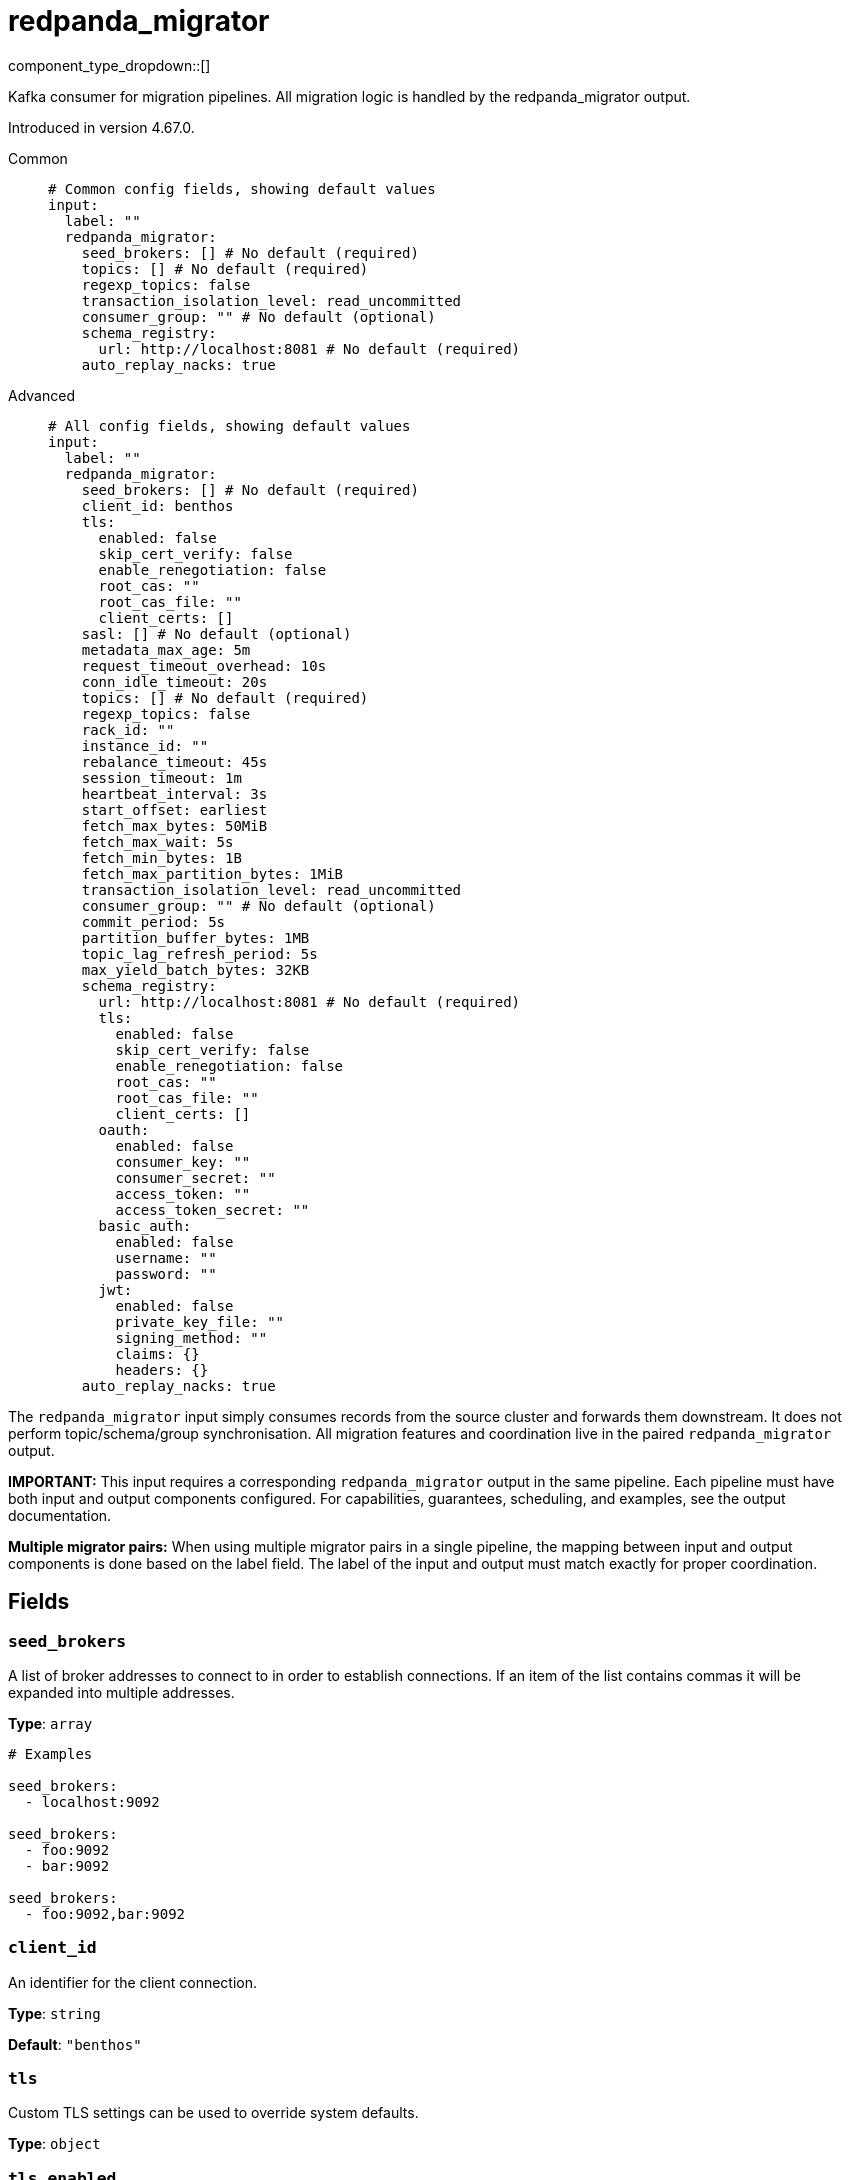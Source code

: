 = redpanda_migrator
:type: input
:status: experimental
:categories: ["Services"]



////
     THIS FILE IS AUTOGENERATED!

     To make changes, edit the corresponding source file under:

     https://github.com/redpanda-data/connect/tree/main/internal/impl/<provider>.

     And:

     https://github.com/redpanda-data/connect/tree/main/cmd/tools/docs_gen/templates/plugin.adoc.tmpl
////

// © 2024 Redpanda Data Inc.


component_type_dropdown::[]


Kafka consumer for migration pipelines. All migration logic is handled by the redpanda_migrator output.

Introduced in version 4.67.0.


[tabs]
======
Common::
+
--

```yml
# Common config fields, showing default values
input:
  label: ""
  redpanda_migrator:
    seed_brokers: [] # No default (required)
    topics: [] # No default (required)
    regexp_topics: false
    transaction_isolation_level: read_uncommitted
    consumer_group: "" # No default (optional)
    schema_registry:
      url: http://localhost:8081 # No default (required)
    auto_replay_nacks: true
```

--
Advanced::
+
--

```yml
# All config fields, showing default values
input:
  label: ""
  redpanda_migrator:
    seed_brokers: [] # No default (required)
    client_id: benthos
    tls:
      enabled: false
      skip_cert_verify: false
      enable_renegotiation: false
      root_cas: ""
      root_cas_file: ""
      client_certs: []
    sasl: [] # No default (optional)
    metadata_max_age: 5m
    request_timeout_overhead: 10s
    conn_idle_timeout: 20s
    topics: [] # No default (required)
    regexp_topics: false
    rack_id: ""
    instance_id: ""
    rebalance_timeout: 45s
    session_timeout: 1m
    heartbeat_interval: 3s
    start_offset: earliest
    fetch_max_bytes: 50MiB
    fetch_max_wait: 5s
    fetch_min_bytes: 1B
    fetch_max_partition_bytes: 1MiB
    transaction_isolation_level: read_uncommitted
    consumer_group: "" # No default (optional)
    commit_period: 5s
    partition_buffer_bytes: 1MB
    topic_lag_refresh_period: 5s
    max_yield_batch_bytes: 32KB
    schema_registry:
      url: http://localhost:8081 # No default (required)
      tls:
        enabled: false
        skip_cert_verify: false
        enable_renegotiation: false
        root_cas: ""
        root_cas_file: ""
        client_certs: []
      oauth:
        enabled: false
        consumer_key: ""
        consumer_secret: ""
        access_token: ""
        access_token_secret: ""
      basic_auth:
        enabled: false
        username: ""
        password: ""
      jwt:
        enabled: false
        private_key_file: ""
        signing_method: ""
        claims: {}
        headers: {}
    auto_replay_nacks: true
```

--
======

The `redpanda_migrator` input simply consumes records from the source cluster and forwards them downstream. 
It does not perform topic/schema/group synchronisation. 
All migration features and coordination live in the paired `redpanda_migrator` output.

**IMPORTANT:** This input requires a corresponding `redpanda_migrator` output in the same pipeline. 
Each pipeline must have both input and output components configured.
For capabilities, guarantees, scheduling, and examples, see the output documentation.

**Multiple migrator pairs:** When using multiple migrator pairs in a single pipeline, 
the mapping between input and output components is done based on the label field. 
The label of the input and output must match exactly for proper coordination.

== Fields

=== `seed_brokers`

A list of broker addresses to connect to in order to establish connections. If an item of the list contains commas it will be expanded into multiple addresses.


*Type*: `array`


```yml
# Examples

seed_brokers:
  - localhost:9092

seed_brokers:
  - foo:9092
  - bar:9092

seed_brokers:
  - foo:9092,bar:9092
```

=== `client_id`

An identifier for the client connection.


*Type*: `string`

*Default*: `"benthos"`

=== `tls`

Custom TLS settings can be used to override system defaults.


*Type*: `object`


=== `tls.enabled`

Whether custom TLS settings are enabled.


*Type*: `bool`

*Default*: `false`

=== `tls.skip_cert_verify`

Whether to skip server side certificate verification.


*Type*: `bool`

*Default*: `false`

=== `tls.enable_renegotiation`

Whether to allow the remote server to repeatedly request renegotiation. Enable this option if you're seeing the error message `local error: tls: no renegotiation`.


*Type*: `bool`

*Default*: `false`
Requires version 3.45.0 or newer

=== `tls.root_cas`

An optional root certificate authority to use. This is a string, representing a certificate chain from the parent trusted root certificate, to possible intermediate signing certificates, to the host certificate.
[CAUTION]
====
This field contains sensitive information that usually shouldn't be added to a config directly, read our xref:configuration:secrets.adoc[secrets page for more info].
====



*Type*: `string`

*Default*: `""`

```yml
# Examples

root_cas: |-
  -----BEGIN CERTIFICATE-----
  ...
  -----END CERTIFICATE-----
```

=== `tls.root_cas_file`

An optional path of a root certificate authority file to use. This is a file, often with a .pem extension, containing a certificate chain from the parent trusted root certificate, to possible intermediate signing certificates, to the host certificate.


*Type*: `string`

*Default*: `""`

```yml
# Examples

root_cas_file: ./root_cas.pem
```

=== `tls.client_certs`

A list of client certificates to use. For each certificate either the fields `cert` and `key`, or `cert_file` and `key_file` should be specified, but not both.


*Type*: `array`

*Default*: `[]`

```yml
# Examples

client_certs:
  - cert: foo
    key: bar

client_certs:
  - cert_file: ./example.pem
    key_file: ./example.key
```

=== `tls.client_certs[].cert`

A plain text certificate to use.


*Type*: `string`

*Default*: `""`

=== `tls.client_certs[].key`

A plain text certificate key to use.
[CAUTION]
====
This field contains sensitive information that usually shouldn't be added to a config directly, read our xref:configuration:secrets.adoc[secrets page for more info].
====



*Type*: `string`

*Default*: `""`

=== `tls.client_certs[].cert_file`

The path of a certificate to use.


*Type*: `string`

*Default*: `""`

=== `tls.client_certs[].key_file`

The path of a certificate key to use.


*Type*: `string`

*Default*: `""`

=== `tls.client_certs[].password`

A plain text password for when the private key is password encrypted in PKCS#1 or PKCS#8 format. The obsolete `pbeWithMD5AndDES-CBC` algorithm is not supported for the PKCS#8 format.

Because the obsolete pbeWithMD5AndDES-CBC algorithm does not authenticate the ciphertext, it is vulnerable to padding oracle attacks that can let an attacker recover the plaintext.
[CAUTION]
====
This field contains sensitive information that usually shouldn't be added to a config directly, read our xref:configuration:secrets.adoc[secrets page for more info].
====



*Type*: `string`

*Default*: `""`

```yml
# Examples

password: foo

password: ${KEY_PASSWORD}
```

=== `sasl`

Specify one or more methods of SASL authentication. SASL is tried in order; if the broker supports the first mechanism, all connections will use that mechanism. If the first mechanism fails, the client will pick the first supported mechanism. If the broker does not support any client mechanisms, connections will fail.


*Type*: `array`


```yml
# Examples

sasl:
  - mechanism: SCRAM-SHA-512
    password: bar
    username: foo
```

=== `sasl[].mechanism`

The SASL mechanism to use.


*Type*: `string`


|===
| Option | Summary

| `AWS_MSK_IAM`
| AWS IAM based authentication as specified by the 'aws-msk-iam-auth' java library.
| `OAUTHBEARER`
| OAuth Bearer based authentication.
| `PLAIN`
| Plain text authentication.
| `SCRAM-SHA-256`
| SCRAM based authentication as specified in RFC5802.
| `SCRAM-SHA-512`
| SCRAM based authentication as specified in RFC5802.
| `none`
| Disable sasl authentication

|===

=== `sasl[].username`

A username to provide for PLAIN or SCRAM-* authentication.


*Type*: `string`

*Default*: `""`

=== `sasl[].password`

A password to provide for PLAIN or SCRAM-* authentication.
[CAUTION]
====
This field contains sensitive information that usually shouldn't be added to a config directly, read our xref:configuration:secrets.adoc[secrets page for more info].
====



*Type*: `string`

*Default*: `""`

=== `sasl[].token`

The token to use for a single session's OAUTHBEARER authentication.


*Type*: `string`

*Default*: `""`

=== `sasl[].extensions`

Key/value pairs to add to OAUTHBEARER authentication requests.


*Type*: `object`


=== `sasl[].aws`

Contains AWS specific fields for when the `mechanism` is set to `AWS_MSK_IAM`.


*Type*: `object`


=== `sasl[].aws.region`

The AWS region to target.


*Type*: `string`


=== `sasl[].aws.endpoint`

Allows you to specify a custom endpoint for the AWS API.


*Type*: `string`


=== `sasl[].aws.credentials`

Optional manual configuration of AWS credentials to use. More information can be found in xref:guides:cloud/aws.adoc[].


*Type*: `object`


=== `sasl[].aws.credentials.profile`

A profile from `~/.aws/credentials` to use.


*Type*: `string`


=== `sasl[].aws.credentials.id`

The ID of credentials to use.


*Type*: `string`


=== `sasl[].aws.credentials.secret`

The secret for the credentials being used.
[CAUTION]
====
This field contains sensitive information that usually shouldn't be added to a config directly, read our xref:configuration:secrets.adoc[secrets page for more info].
====



*Type*: `string`


=== `sasl[].aws.credentials.token`

The token for the credentials being used, required when using short term credentials.


*Type*: `string`


=== `sasl[].aws.credentials.from_ec2_role`

Use the credentials of a host EC2 machine configured to assume https://docs.aws.amazon.com/IAM/latest/UserGuide/id_roles_use_switch-role-ec2.html[an IAM role associated with the instance^].


*Type*: `bool`

Requires version 4.2.0 or newer

=== `sasl[].aws.credentials.role`

A role ARN to assume.


*Type*: `string`


=== `sasl[].aws.credentials.role_external_id`

An external ID to provide when assuming a role.


*Type*: `string`


=== `metadata_max_age`

The maximum age of metadata before it is refreshed. This interval also controls how frequently regex topic patterns are re-evaluated to discover new matching topics.


*Type*: `string`

*Default*: `"5m"`

=== `request_timeout_overhead`

The request time overhead. Uses the given time as overhead while deadlining requests. Roughly equivalent to request.timeout.ms, but grants additional time to requests that have timeout fields.


*Type*: `string`

*Default*: `"10s"`

=== `conn_idle_timeout`

The rough amount of time to allow connections to idle before they are closed.


*Type*: `string`

*Default*: `"20s"`

=== `topics`

A list of topics to consume from. Multiple comma separated topics can be listed in a single element. When a `consumer_group` is specified partitions are automatically distributed across consumers of a topic, otherwise all partitions are consumed.

Alternatively, it's possible to specify explicit partitions to consume from with a colon after the topic name, e.g. `foo:0` would consume the partition 0 of the topic foo. This syntax supports ranges, e.g. `foo:0-10` would consume partitions 0 through to 10 inclusive.

Finally, it's also possible to specify an explicit offset to consume from by adding another colon after the partition, e.g. `foo:0:10` would consume the partition 0 of the topic foo starting from the offset 10. If the offset is not present (or remains unspecified) then the field `start_from_oldest` determines which offset to start from.


*Type*: `array`


```yml
# Examples

topics:
  - foo
  - bar

topics:
  - things.*

topics:
  - foo,bar

topics:
  - foo:0
  - bar:1
  - bar:3

topics:
  - foo:0,bar:1,bar:3

topics:
  - foo:0-5
```

=== `regexp_topics`

Whether listed topics should be interpreted as regular expression patterns for matching multiple topics. When enabled, the client will periodically refresh the list of matching topics based on the `metadata_max_age` interval. When topics are specified with explicit partitions this field must remain set to `false`.


*Type*: `bool`

*Default*: `false`

=== `rack_id`

A rack specifies where the client is physically located and changes fetch requests to consume from the closest replica as opposed to the leader replica.


*Type*: `string`

*Default*: `""`

=== `instance_id`

When using a consumer group, an instance ID specifies the groups static membership, which can prevent rebalances during reconnects. When using a instance ID the client does NOT leave the group when closing. To actually leave the group one must use an external admin command to leave the group on behalf of this instance ID. This ID must be unique per consumer within the group.


*Type*: `string`

*Default*: `""`

=== `rebalance_timeout`

When using a consumer group, `rebalance_timeout` sets how long group members are allowed to take when a rebalance has begun. This timeout is how long all members are allowed to complete work and commit offsets, minus the time it took to detect the rebalance (from a heartbeat).


*Type*: `string`

*Default*: `"45s"`

=== `session_timeout`

When using a consumer group, `session_timeout` sets how long a member in hte group can go between heartbeats. If a member does not heartbeat in this timeout, the broker will remove the member from the group and initiate a rebalance.


*Type*: `string`

*Default*: `"1m"`

=== `heartbeat_interval`

When using a consumer group, `heartbeat_interval` sets how long a group member goes between heartbeats to Kafka. Kafka uses heartbeats to ensure that a group member's sesion stays active. This value should be no higher than 1/3rd of the `session_timeout`. This is equivalent to the Java heartbeat.interval.ms setting.


*Type*: `string`

*Default*: `"3s"`

=== `start_offset`

Sets the offset to start consuming from, or if OffsetOutOfRange is seen while fetching, to restart consuming from.


*Type*: `string`

*Default*: `"earliest"`

|===
| Option | Summary

| `committed`
| Prevents consuming a partition in a group if the partition has no prior commits. Corresponds to Kafka's `auto.offset.reset=none` option
| `earliest`
| Start from the earliest offset. Corresponds to Kafka's `auto.offset.reset=earliest` option.
| `latest`
| Start from the latest offset. Corresponds to Kafka's `auto.offset.reset=latest` option.

|===

=== `fetch_max_bytes`

Sets the maximum amount of bytes a broker will try to send during a fetch. Note that brokers may not obey this limit if it has records larger than this limit. This is the equivalent to the Java fetch.max.bytes setting.


*Type*: `string`

*Default*: `"50MiB"`

=== `fetch_max_wait`

Sets the maximum amount of time a broker will wait for a fetch response to hit the minimum number of required bytes. This is the equivalent to the Java fetch.max.wait.ms setting.


*Type*: `string`

*Default*: `"5s"`

=== `fetch_min_bytes`

Sets the minimum amount of bytes a broker will try to send during a fetch. This is the equivalent to the Java fetch.min.bytes setting.


*Type*: `string`

*Default*: `"1B"`

=== `fetch_max_partition_bytes`

Sets the maximum amount of bytes that will be consumed for a single partition in a fetch request. Note that if a single batch is larger than this number, that batch will still be returned so the client can make progress. This is the equivalent to the Java fetch.max.partition.bytes setting.


*Type*: `string`

*Default*: `"1MiB"`

=== `transaction_isolation_level`

The transaction isolation level


*Type*: `string`

*Default*: `"read_uncommitted"`

|===
| Option | Summary

| `read_committed`
| If set, only committed transactional records are processed.
| `read_uncommitted`
| If set, then uncommitted records are processed.

|===

=== `consumer_group`

An optional consumer group to consume as. When specified the partitions of specified topics are automatically distributed across consumers sharing a consumer group, and partition offsets are automatically committed and resumed under this name. Consumer groups are not supported when specifying explicit partitions to consume from in the `topics` field.


*Type*: `string`


=== `commit_period`

The period of time between each commit of the current partition offsets. Offsets are always committed during shutdown.


*Type*: `string`

*Default*: `"5s"`

=== `partition_buffer_bytes`

A buffer size (in bytes) for each consumed partition, allowing records to be queued internally before flushing. Increasing this may improve throughput at the cost of higher memory utilisation. Note that each buffer can grow slightly beyond this value.


*Type*: `string`

*Default*: `"1MB"`

=== `topic_lag_refresh_period`

The period of time between each topic lag refresh cycle.


*Type*: `string`

*Default*: `"5s"`

=== `max_yield_batch_bytes`

The maximum size (in bytes) for each batch yielded by this input. When routed to a redpanda output without modification this would roughly translate to the batch.bytes config field of a traditional producer.


*Type*: `string`

*Default*: `"32KB"`

=== `schema_registry`

Configuration for schema registry integration. Enables migration of schema subjects, versions, and compatibility settings between clusters.


*Type*: `object`


=== `schema_registry.url`

The base URL of the schema registry service. Required for schema migration functionality.


*Type*: `string`


```yml
# Examples

url: http://localhost:8081

url: https://schema-registry.example.com:8081
```

=== `schema_registry.tls`

Custom TLS settings can be used to override system defaults.


*Type*: `object`


=== `schema_registry.tls.enabled`

Whether custom TLS settings are enabled.


*Type*: `bool`

*Default*: `false`

=== `schema_registry.tls.skip_cert_verify`

Whether to skip server side certificate verification.


*Type*: `bool`

*Default*: `false`

=== `schema_registry.tls.enable_renegotiation`

Whether to allow the remote server to repeatedly request renegotiation. Enable this option if you're seeing the error message `local error: tls: no renegotiation`.


*Type*: `bool`

*Default*: `false`
Requires version 3.45.0 or newer

=== `schema_registry.tls.root_cas`

An optional root certificate authority to use. This is a string, representing a certificate chain from the parent trusted root certificate, to possible intermediate signing certificates, to the host certificate.
[CAUTION]
====
This field contains sensitive information that usually shouldn't be added to a config directly, read our xref:configuration:secrets.adoc[secrets page for more info].
====



*Type*: `string`

*Default*: `""`

```yml
# Examples

root_cas: |-
  -----BEGIN CERTIFICATE-----
  ...
  -----END CERTIFICATE-----
```

=== `schema_registry.tls.root_cas_file`

An optional path of a root certificate authority file to use. This is a file, often with a .pem extension, containing a certificate chain from the parent trusted root certificate, to possible intermediate signing certificates, to the host certificate.


*Type*: `string`

*Default*: `""`

```yml
# Examples

root_cas_file: ./root_cas.pem
```

=== `schema_registry.tls.client_certs`

A list of client certificates to use. For each certificate either the fields `cert` and `key`, or `cert_file` and `key_file` should be specified, but not both.


*Type*: `array`

*Default*: `[]`

```yml
# Examples

client_certs:
  - cert: foo
    key: bar

client_certs:
  - cert_file: ./example.pem
    key_file: ./example.key
```

=== `schema_registry.tls.client_certs[].cert`

A plain text certificate to use.


*Type*: `string`

*Default*: `""`

=== `schema_registry.tls.client_certs[].key`

A plain text certificate key to use.
[CAUTION]
====
This field contains sensitive information that usually shouldn't be added to a config directly, read our xref:configuration:secrets.adoc[secrets page for more info].
====



*Type*: `string`

*Default*: `""`

=== `schema_registry.tls.client_certs[].cert_file`

The path of a certificate to use.


*Type*: `string`

*Default*: `""`

=== `schema_registry.tls.client_certs[].key_file`

The path of a certificate key to use.


*Type*: `string`

*Default*: `""`

=== `schema_registry.tls.client_certs[].password`

A plain text password for when the private key is password encrypted in PKCS#1 or PKCS#8 format. The obsolete `pbeWithMD5AndDES-CBC` algorithm is not supported for the PKCS#8 format.

Because the obsolete pbeWithMD5AndDES-CBC algorithm does not authenticate the ciphertext, it is vulnerable to padding oracle attacks that can let an attacker recover the plaintext.
[CAUTION]
====
This field contains sensitive information that usually shouldn't be added to a config directly, read our xref:configuration:secrets.adoc[secrets page for more info].
====



*Type*: `string`

*Default*: `""`

```yml
# Examples

password: foo

password: ${KEY_PASSWORD}
```

=== `schema_registry.oauth`

Allows you to specify open authentication via OAuth version 1.


*Type*: `object`


=== `schema_registry.oauth.enabled`

Whether to use OAuth version 1 in requests.


*Type*: `bool`

*Default*: `false`

=== `schema_registry.oauth.consumer_key`

A value used to identify the client to the service provider.


*Type*: `string`

*Default*: `""`

=== `schema_registry.oauth.consumer_secret`

A secret used to establish ownership of the consumer key.
[CAUTION]
====
This field contains sensitive information that usually shouldn't be added to a config directly, read our xref:configuration:secrets.adoc[secrets page for more info].
====



*Type*: `string`

*Default*: `""`

=== `schema_registry.oauth.access_token`

A value used to gain access to the protected resources on behalf of the user.


*Type*: `string`

*Default*: `""`

=== `schema_registry.oauth.access_token_secret`

A secret provided in order to establish ownership of a given access token.
[CAUTION]
====
This field contains sensitive information that usually shouldn't be added to a config directly, read our xref:configuration:secrets.adoc[secrets page for more info].
====



*Type*: `string`

*Default*: `""`

=== `schema_registry.basic_auth`

Allows you to specify basic authentication.


*Type*: `object`


=== `schema_registry.basic_auth.enabled`

Whether to use basic authentication in requests.


*Type*: `bool`

*Default*: `false`

=== `schema_registry.basic_auth.username`

A username to authenticate as.


*Type*: `string`

*Default*: `""`

=== `schema_registry.basic_auth.password`

A password to authenticate with.
[CAUTION]
====
This field contains sensitive information that usually shouldn't be added to a config directly, read our xref:configuration:secrets.adoc[secrets page for more info].
====



*Type*: `string`

*Default*: `""`

=== `schema_registry.jwt`

BETA: Allows you to specify JWT authentication.


*Type*: `object`


=== `schema_registry.jwt.enabled`

Whether to use JWT authentication in requests.


*Type*: `bool`

*Default*: `false`

=== `schema_registry.jwt.private_key_file`

A file with the PEM encoded via PKCS1 or PKCS8 as private key.


*Type*: `string`

*Default*: `""`

=== `schema_registry.jwt.signing_method`

A method used to sign the token such as RS256, RS384, RS512 or EdDSA.


*Type*: `string`

*Default*: `""`

=== `schema_registry.jwt.claims`

A value used to identify the claims that issued the JWT.


*Type*: `object`

*Default*: `{}`

=== `schema_registry.jwt.headers`

Add optional key/value headers to the JWT.


*Type*: `object`

*Default*: `{}`

=== `auto_replay_nacks`

Whether messages that are rejected (nacked) at the output level should be automatically replayed indefinitely, eventually resulting in back pressure if the cause of the rejections is persistent. If set to `false` these messages will instead be deleted. Disabling auto replays can greatly improve memory efficiency of high throughput streams as the original shape of the data can be discarded immediately upon consumption and mutation.


*Type*: `bool`

*Default*: `true`


